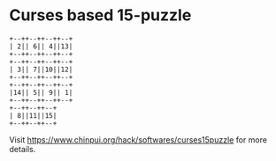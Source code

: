 * Curses based 15-puzzle

#+begin_src
+--++--++--++--+
| 2|| 6|| 4||13|
+--++--++--++--+
+--++--++--++--+
| 3|| 7||10||12|
+--++--++--++--+
+--++--++--++--+
|14|| 5|| 9|| 1|
+--++--++--++--+
+--++--++--+    
| 8||11||15|    
+--++--++--+    
#+end_src
  
Visit [[https://www.chinpui.org/hack/softwares/curses15puzzle]] for more details.
